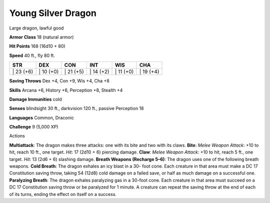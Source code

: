 Young Silver Dragon  
---------


Large dragon, lawful good

**Armor Class** 18 (natural armor)

**Hit Points** 168 (16d10 + 80)

**Speed** 40 ft., fly 80 ft.

+--------------+--------------+--------------+--------------+--------------+--------------+
| STR          | DEX          | CON          | INT          | WIS          | CHA          |
+==============+==============+==============+==============+==============+==============+
| \| 23 (+6)   | \| 10 (+0)   | \| 21 (+5)   | \| 14 (+2)   | \| 11 (+0)   | \| 19 (+4)   |
+--------------+--------------+--------------+--------------+--------------+--------------+

**Saving Throws** Dex +4, Con +9, Wis +4, Cha +8

**Skills** Arcana +6, History +6, Perception +8, Stealth +4

**Damage Immunities** cold

**Senses** blindsight 30 ft., darkvision 120 ft., passive Perception 18

**Languages** Common, Draconic

**Challenge** 9 (5,000 XP)

Actions

**Multiattack**: The dragon makes three attacks: one with its bite and
two with its claws. **Bite**: *Melee Weapon Attack*: +10 to hit, reach
10 ft., one target. *Hit*: 17 (2d10 + 6) piercing damage. **Claw**:
*Melee Weapon Attack*: +10 to hit, reach 5 ft., one target. *Hit*: 13
(2d6 + 6) slashing damage. **Breath Weapons (Recharge 5–6)**: The dragon
uses one of the following breath weapons. **Cold Breath**: The dragon
exhales an icy blast in a 30- foot cone. Each creature in that area must
make a DC 17 Constitution saving throw, taking 54 (12d8) cold damage on
a failed save, or half as much damage on a successful one. **Paralyzing
Breath**: The dragon exhales paralyzing gas in a 30-foot cone. Each
creature in that area must succeed on a DC 17 Constitution saving throw
or be paralyzed for 1 minute. A creature can repeat the saving throw at
the end of each of its turns, ending the effect on itself on a success.
